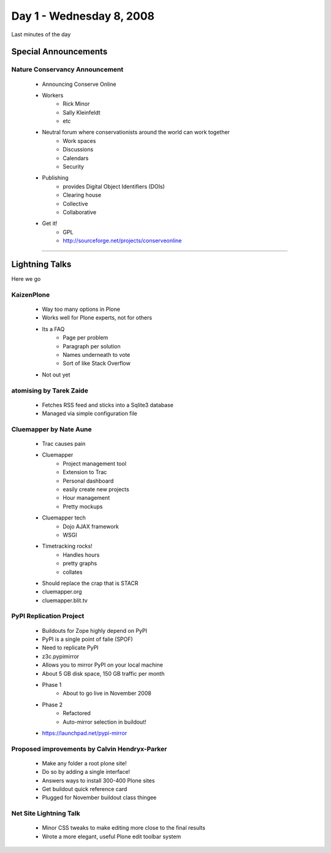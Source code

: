 ============================
Day 1 - Wednesday 8, 2008
============================

Last minutes of the day

Special Announcements
========================



Nature Conservancy Announcement
------------------------------------
    - Announcing Conserve Online
    - Workers
        - Rick Minor
        - Sally Kleinfeldt
        - etc
    - Neutral forum where conservationists around the world can work together
        - Work spaces
        - Discussions
        - Calendars
        - Security
    - Publishing
        - provides Digital Object Identifiers (DOIs)
        - Clearing house
        - Collective
        - Collaborative
    - Get it!
        - GPL
        - http://sourceforge.net/projects/conserveonline

----
        
Lightning Talks
================

Here we go

KaizenPlone
-------------
    - Way too many options in Plone
    - Works well for Plone experts, not for others
    - Its a FAQ
        - Page per problem
        - Paragraph per solution
        - Names underneath to vote
        - Sort of like Stack Overflow
    - Not out yet

atomising by Tarek Zaide
------------------------------
    - Fetches RSS feed and sticks into a Sqlite3 database
    - Managed via simple configuration file
    
Cluemapper by Nate Aune
------------------------
    - Trac causes pain
    - Cluemapper
        - Project management tool
        - Extension to Trac
        - Personal dashboard
        - easily create new projects
        - Hour management
        - Pretty mockups
    - Cluemapper tech
        - Dojo AJAX framework
        - WSGI
    - Timetracking rocks!
        - Handles hours
        - pretty graphs
        - collates
    - Should replace the crap that is STACR
    - cluemapper.org
    - cluemapper.blit.tv
    
PyPI Replication Project
------------------------
    - Buildouts for Zope highly depend on PyPI
    - PyPI is a single point of falie (SPOF)
    - Need to replicate PyPI
    - z3c.pypimirror
    - Allows you to mirror PyPI on your local machine
    - About 5 GB disk space, 150 GB traffic per month
    - Phase 1
        - About to go live in November 2008
    - Phase 2
        - Refactored
        - Auto-mirror selection in buildout!
    - https://launchpad.net/pypi-mirror
    
Proposed improvements by Calvin Hendryx-Parker
------------------------------------------------
    - Make any folder a root plone site!
    - Do so by adding a single interface!
    - Answers ways to install 300-400 Plone sites
    - Get buildout quick reference card
    - Plugged for November buildout class thingee
    
Net Site Lightning Talk
------------------------
    - Minor CSS tweaks to make editing more close to the final results
    - Wrote a more elegant, useful Plone edit toolbar system